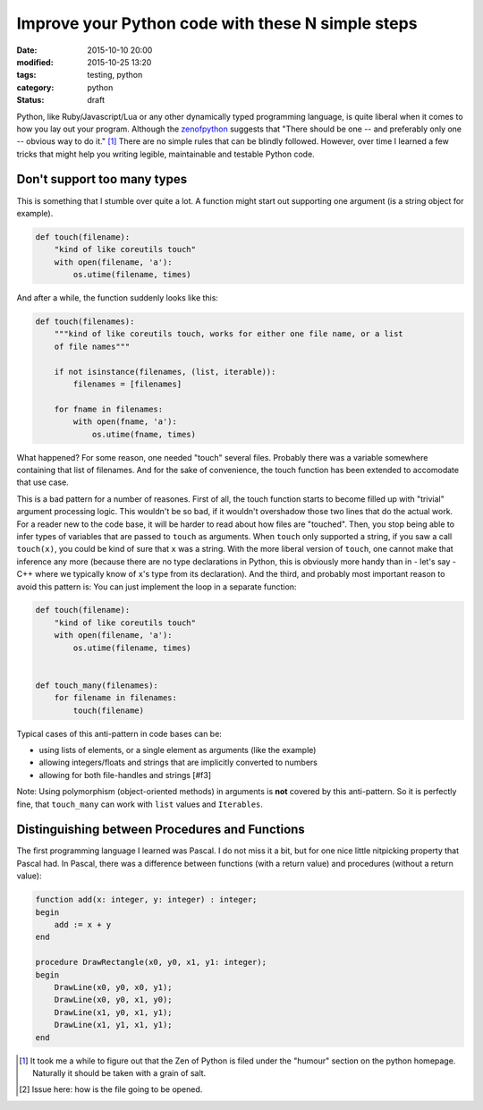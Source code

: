 ==================================================
Improve your Python code with these N simple steps
==================================================

:date: 2015-10-10 20:00
:modified: 2015-10-25 13:20
:tags: testing, python
:category: python
:status: draft

.. _zenofpython: https://www.python.org/doc/humor/#the-zen-of-python

Python, like Ruby/Javascript/Lua or any other dynamically typed programming
language, is quite liberal when it comes to how you lay out your program.
Although the zenofpython_  suggests that "There should be one -- and preferably
only one -- obvious way to do it." [#f1]_ There are no simple rules that can be
blindly followed. However, over time I learned a few tricks that might help you
writing legible, maintainable and testable Python code.


Don't support too many types
============================

This is something that I stumble over quite a lot. A function might start out
supporting one argument (is a string object for example).

.. code-block:: python

   def touch(filename):
       "kind of like coreutils touch"
       with open(filename, 'a'):
           os.utime(filename, times)

And after a while, the function suddenly looks like this:

.. code-block:: python

   def touch(filenames):
       """kind of like coreutils touch, works for either one file name, or a list
       of file names"""

       if not isinstance(filenames, (list, iterable)):
           filenames = [filenames]

       for fname in filenames:
           with open(fname, 'a'):
               os.utime(fname, times)

What happened? For some reason, one needed "touch" several files. Probably
there was a variable somewhere containing that list of filenames. And for the
sake of convenience, the touch function has been extended to accomodate that
use case.

This is a bad pattern for a number of reasones. First of all, the touch
function starts to become filled up with "trivial" argument processing logic.
This wouldn't be so bad, if it wouldn't overshadow those two lines that do the
actual work. For a reader new to the code base, it will be harder to read about
how files are "touched". Then, you stop being able to infer types of variables
that are passed to ``touch`` as arguments. When ``touch`` only supported a
string, if you saw a call ``touch(x)``, you could be kind of sure that ``x``
was a string. With the more liberal version of ``touch``, one cannot make that
inference any more (because there are no type declarations in Python, this is
obviously more handy than in - let's say - C++ where we typically know of
``x``'s type from its declaration). And the third, and probably most important
reason to avoid this pattern is: You can just implement the loop in a separate
function:

.. code-block::

   def touch(filename):
       "kind of like coreutils touch"
       with open(filename, 'a'):
           os.utime(filename, times)


   def touch_many(filenames):
       for filename in filenames:
           touch(filename)

Typical cases of this anti-pattern in code bases can be:

* using lists of elements, or a single element as arguments (like the example)
* allowing integers/floats and strings that are implicitly converted to numbers
* allowing for both file-handles and strings [#f3]

Note: Using polymorphism (object-oriented methods) in arguments is **not** covered by
this anti-pattern. So it is perfectly fine, that ``touch_many`` can work with
``list`` values and ``Iterables``.

Distinguishing between Procedures and Functions
===============================================

The first programming language I learned was Pascal. I do not miss it a bit,
but for one nice little nitpicking property that Pascal had. In Pascal, there
was a difference between functions (with a return value) and procedures
(without a return value):

.. code-block:: pascal

  function add(x: integer, y: integer) : integer;
  begin
      add := x + y
  end

  procedure DrawRectangle(x0, y0, x1, y1: integer);
  begin
      DrawLine(x0, y0, x0, y1);
      DrawLine(x0, y0, x1, y0);
      DrawLine(x1, y0, x1, y1);
      DrawLine(x1, y1, x1, y1);
  end



.. [#f1] It took me a while to figure out that the
         Zen of Python is filed under the "humour" section on the python
         homepage. Naturally it should be taken with a grain of salt.

.. [#f3] Issue here: how is the file going to be opened.
